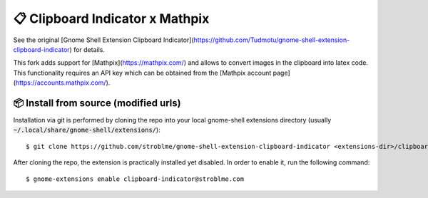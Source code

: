 ============================
📋 Clipboard Indicator x Mathpix
============================

See the original [Gnome Shell Extension Clipboard Indicator](https://github.com/Tudmotu/gnome-shell-extension-clipboard-indicator) for details.

This fork adds support for [Mathpix](https://mathpix.com/) and allows to convert images in the clipboard into latex code.
This functionality requires an API key which can be obtained from the [Mathpix account page](https://accounts.mathpix.com/). 


📦 Install from source (modified urls)
----------------

Installation via git is performed by cloning the repo into your local gnome-shell extensions directory (usually :code:`~/.local/share/gnome-shell/extensions/`)::

    $ git clone https://github.com/stroblme/gnome-shell-extension-clipboard-indicator <extensions-dir>/clipboard-indicator@stroblme.com

After cloning the repo, the extension is practically installed yet disabled. In order to enable it, run the following command::

    $ gnome-extensions enable clipboard-indicator@stroblme.com

